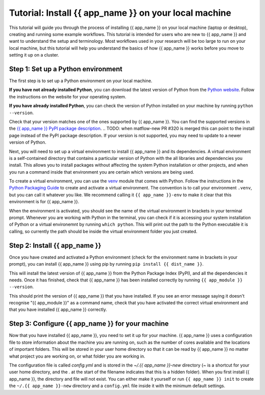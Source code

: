 .. jinja:: first_ctx

################################################
Tutorial: Install {{ app_name }} on your local machine
################################################

This tutorial will guide you through the process of installing {{ app_name }} on your local machine (laptop or desktop), creating and running some example workflows.
This tutorial is intended for users who are new to {{ app_name }} and want to understand the setup and terminology.
Most workflows used in your research will be too large to run on your local machine, 
but this tutorial will help you understand the basics of how {{ app_name }} works before you move to setting it up on a cluster.

Step 1: Set up a Python environment
====================================

The first step is to set up a Python environment on your local machine.

**If you have not already installed Python**, you can download the latest version of Python from the `Python website <https://www.python.org/downloads/>`_.
Follow the instructions on the website for your operating system.

**If you have already installed Python**, you can check the version of Python installed on your machine by running
``python --version``.

Check that your version matches one of the ones supported by {{ app_name }}. 
You can find the supported versions in the `{{ app_name }} PyPI package description <https://pypi.org/project/{{ dist_name }}/>`_.
.. TODO: when matflow-new PR #320 is merged this can point to the install page instead of the PyPI package description.
If your version is not supported, you may need to update to a newer version of Python.

Next, you will need to set up a virtual environment to install {{ app_name }} and its dependencies.
A virtual environment is a self-contained directory that contains a particular version of Python with the all libraries and dependencies you install.
This allows you to install packages without affecting the system Python installation or other projects,
and when you run a command inside that environment you are certain which versions are being used.

To create a virtual environment, you can use the `venv <https://docs.python.org/3/library/venv.html>`_ module that comes with Python.
Follow the instructions in the `Python Packaging Guide <https://packaging.python.org/en/latest/guides/installing-using-pip-and-virtual-environments/#create-and-use-virtual-environments>`_ to create and activate a virtual environment.
The convention is to call your environment ``.venv``, but you can call it whatever you like.
We recommend calling it ``{{ app_name }}-env`` to make it clear that this environment is for {{ app_name }}.

When the environment is activated, you should see the name of the virtual environment in brackets in your terminal prompt.
Whenever you are working with Python in the terminal, you can check if it is accessing your system installation of Python or a virtual environemnt by running ``which python``.
This will print out the path to the Python executable it is calling, so currently the path should be inside the virtual environment folder you just created.

Step 2: Install {{ app_name }}
=======================

Once you have created and activated a Python environment (check for the environment name in brackets in your prompt), you can install {{ app_name }} using pip by running
``pip install {{ dist_name }}``.

This will install the latest version of {{ app_name }} from the Python Package Index (PyPI), and all the dependencies it needs.
Once it has finished, check that {{ app_name }} has been installed correctly by running
``{{ app_module }} --version``.

This should print the version of {{ app_name }} that you have installed.
If you see an error message saying it doesn't recognise "{{ app_module }}" as a command name, check that you have activated the correct virtual environment and that you have installed {{ app_name }} correctly.

Step 3: Configure {{ app_name }} for your machine
========================================

Now that you have installed {{ app_name }}, you need to set it up for your machine.
{{ app_name }} uses a configuration file to store information about the machine you are running on, such as the number of cores available and the locations of important folders.
This will be stored in your user home directory so that it can be read by {{ app_name }} no matter what project you are working on, or what folder you are working in.

The configuration file is called `config.yml` and is stored in the `~/.{{ app_name }}-new` directory (`~` is a shortcut for your user home directory, and the `.` at the start of the filename indicates that this is a hidden folder).
When you first install {{ app_name }}, the directory and file will not exist.
You can either make it yourself or run ``{{ app_name }} init`` to create the ``~/.{{ app_name }}-new`` directory and a ``config.yml`` file inside it with the minimum default settings.
